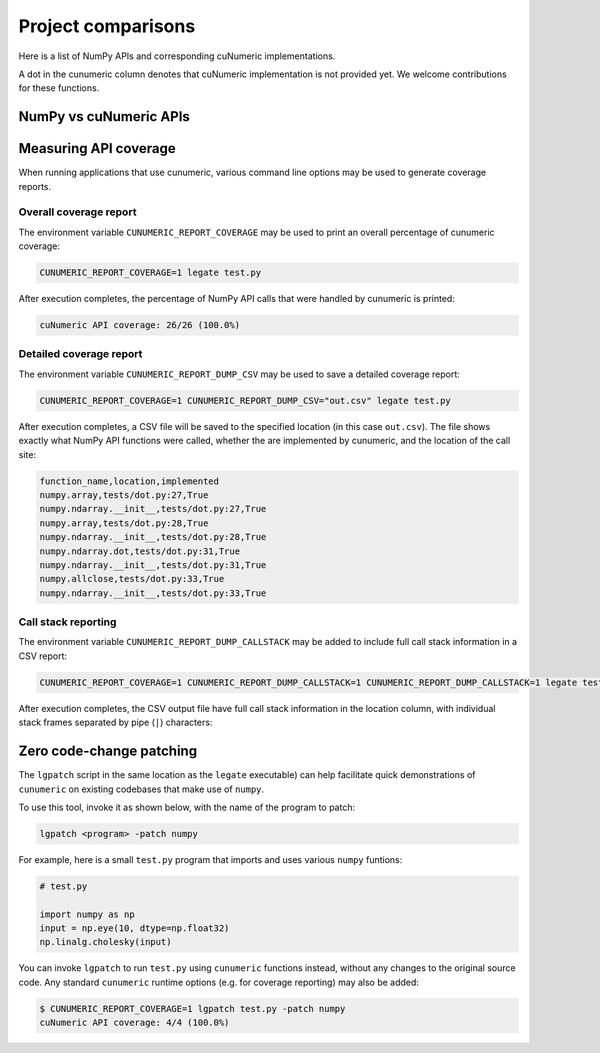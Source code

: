 Project comparisons
===================

Here is a list of NumPy APIs and corresponding cuNumeric implementations.

A dot in the cunumeric column denotes that cuNumeric implementation
is not provided yet. We welcome contributions for these functions.

NumPy vs cuNumeric APIs
-----------------------

.. comparison-table::


Measuring API coverage
----------------------

When running applications that use cunumeric, various command line options may
be used to generate coverage reports.

Overall coverage report
~~~~~~~~~~~~~~~~~~~~~~~

The environment variable ``CUNUMERIC_REPORT_COVERAGE`` may be used to print an
overall percentage of cunumeric coverage:

.. code-block:: sh

    CUNUMERIC_REPORT_COVERAGE=1 legate test.py

After execution completes, the percentage of NumPy API calls that were handled
by cunumeric is printed:

.. code-block::

    cuNumeric API coverage: 26/26 (100.0%)

Detailed coverage report
~~~~~~~~~~~~~~~~~~~~~~~~

The environment variable ``CUNUMERIC_REPORT_DUMP_CSV`` may be used to save a
detailed coverage report:

.. code-block:: sh

    CUNUMERIC_REPORT_COVERAGE=1 CUNUMERIC_REPORT_DUMP_CSV="out.csv" legate test.py

After execution completes, a CSV file will be saved to the specified location
(in this case ``out.csv``). The file shows exactly what NumPy API functions
were called, whether the are implemented by cunumeric, and the location of
the call site:

.. code-block::

    function_name,location,implemented
    numpy.array,tests/dot.py:27,True
    numpy.ndarray.__init__,tests/dot.py:27,True
    numpy.array,tests/dot.py:28,True
    numpy.ndarray.__init__,tests/dot.py:28,True
    numpy.ndarray.dot,tests/dot.py:31,True
    numpy.ndarray.__init__,tests/dot.py:31,True
    numpy.allclose,tests/dot.py:33,True
    numpy.ndarray.__init__,tests/dot.py:33,True

Call stack reporting
~~~~~~~~~~~~~~~~~~~~

The environment variable ``CUNUMERIC_REPORT_DUMP_CALLSTACK`` may be added to
include full call stack information in a CSV report:

.. code-block:: sh

   CUNUMERIC_REPORT_COVERAGE=1 CUNUMERIC_REPORT_DUMP_CALLSTACK=1 CUNUMERIC_REPORT_DUMP_CALLSTACK=1 legate test.py

After execution completes, the CSV output file have full call stack
information in the location column, with individual stack frames separated
by pipe (``|``) characters:

Zero code-change patching
-------------------------

The ``lgpatch`` script in the same location as the ``legate`` executable) can
help facilitate quick demonstrations of ``cunumeric`` on existing codebases
that make use of ``numpy``.

To use this tool, invoke it as shown below, with the name of the program to
patch:

.. code-block:: sh

    lgpatch <program> -patch numpy

For example, here is a small ``test.py`` program that imports and uses various
``numpy`` funtions:

.. code-block:: python

    # test.py

    import numpy as np
    input = np.eye(10, dtype=np.float32)
    np.linalg.cholesky(input)

You can invoke ``lgpatch`` to run ``test.py`` using ``cunumeric`` functions
instead, without any changes to the original source code. Any standard
``cunumeric`` runtime options (e.g. for coverage reporting) may also be added:

.. code-block:: sh

    $ CUNUMERIC_REPORT_COVERAGE=1 lgpatch test.py -patch numpy
    cuNumeric API coverage: 4/4 (100.0%)
